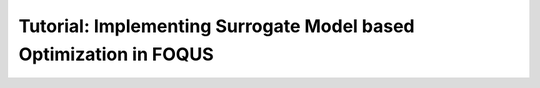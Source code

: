 .. _tutorial.surrogate.model.based.optimization:

Tutorial: Implementing Surrogate Model based Optimization in FOQUS
==================================================================
